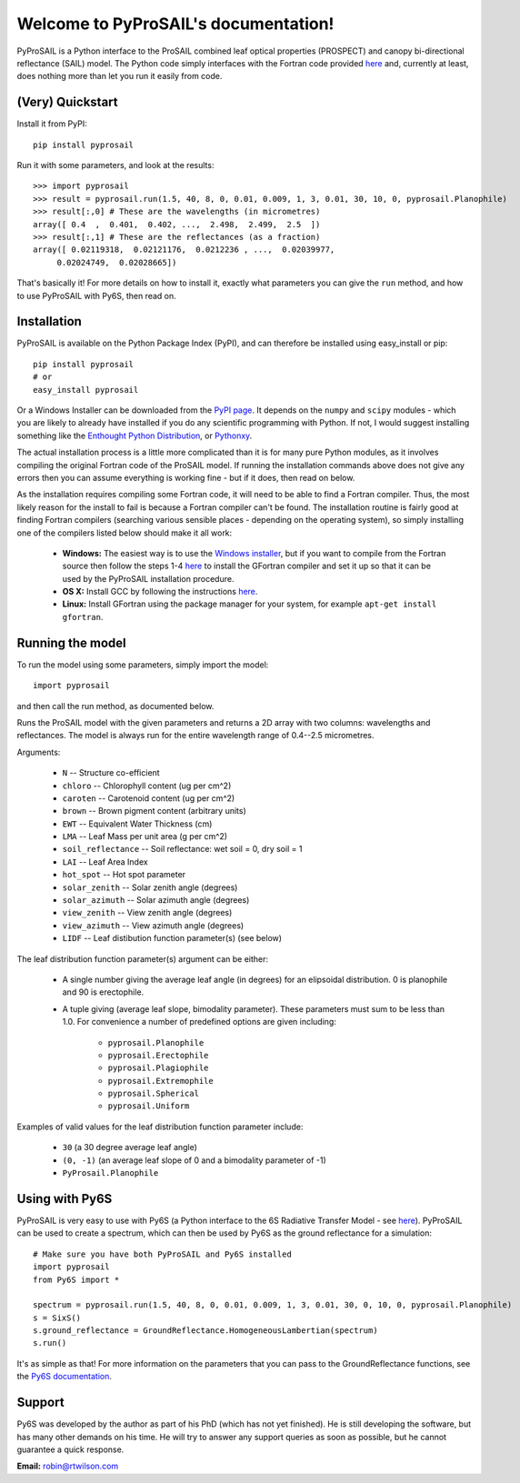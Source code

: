.. PyProSAIL documentation master file, created by
   sphinx-quickstart on Tue Jan  1 18:02:06 2013.
   You can adapt this file completely to your liking, but it should at least
   contain the root `toctree` directive.

Welcome to PyProSAIL's documentation!
=====================================

PyProSAIL is a Python interface to the ProSAIL combined leaf optical properties (PROSPECT) and canopy bi-directional reflectance (SAIL) model. The Python code simply interfaces with the Fortran code provided `here <http://teledetection.ipgp.jussieu.fr/prosail/>`_ and, currently at least, does nothing more than let you run it easily from code.

(Very) Quickstart
-----------------
Install it from PyPI::

   pip install pyprosail

Run it with some parameters, and look at the results::

   >>> import pyprosail
   >>> result = pyprosail.run(1.5, 40, 8, 0, 0.01, 0.009, 1, 3, 0.01, 30, 10, 0, pyprosail.Planophile)
   >>> result[:,0] # These are the wavelengths (in micrometres)
   array([ 0.4  ,  0.401,  0.402, ...,  2.498,  2.499,  2.5  ])
   >>> result[:,1] # These are the reflectances (as a fraction)
   array([ 0.02119318,  0.02121176,  0.0212236 , ...,  0.02039977,
        0.02024749,  0.02028665])

That's basically it! For more details on how to install it, exactly what parameters you can give the ``run`` method, and how to use PyProSAIL with Py6S, then read on.

Installation
------------
PyProSAIL is available on the Python Package Index (PyPI), and can therefore be installed using easy_install or pip::

   pip install pyprosail
   # or
   easy_install pyprosail

Or a Windows Installer can be downloaded from the `PyPI page <http://pypi.python.org/pypi/PyPROSAIL>`_. It depends on the ``numpy`` and ``scipy`` modules - which you are likely to already have installed if you do any scientific programming with Python. If not, I would suggest installing something like the `Enthought Python Distribution <http://www.enthought.com/products/epd.php>`_, or `Pythonxy <http://code.google.com/p/pythonxy/>`_.

The actual installation process is a little more complicated than it is for many pure Python modules, as it involves compiling the original Fortran code of the ProSAIL model. If running the installation commands above does not give any errors then you can assume everything is working fine - but if it does, then read on below.

As the installation requires compiling some Fortran code, it will need to be able to find a Fortran compiler. Thus, the most likely reason for the install to fail is because a Fortran compiler can't be found. The installation routine is fairly good at finding Fortran compilers (searching various sensible places - depending on the operating system), so simply installing one of the compilers listed below should make it all work:

  * **Windows:** The easiest way is to use the `Windows installer <http://pypi.python.org/pypi/PyPROSAIL>`_, but if you want to compile from the Fortran source then follow the steps 1-4 `here <http://www.scipy.org/F2PY_Windows>`_ to install the GFortran compiler and set it up so that it can be used by the PyProSAIL installation procedure.
  * **OS X:** Install GCC by following the instructions `here <http://hpc.sourceforge.net/#fortran>`_.
  * **Linux:** Install GFortran using the package manager for your system, for example ``apt-get install gfortran``.
 
Running the model
-----------------
To run the model using some parameters, simply import the model::

   import pyprosail

and then call the run method, as documented below.

.. py:function:: pyprosail.run(N, chloro, caroten, brown, EWT, LMA, psoil, LAI, hot_spot, solar_zenith, solar_azimuth, view_zenith, view_azimuth, LIDF)

Runs the ProSAIL model with the given parameters and returns a 2D array with two columns: wavelengths and reflectances. The model is always run for the entire wavelength range of 0.4--2.5 micrometres.

Arguments:
  
  * ``N`` -- Structure co-efficient
  * ``chloro`` -- Chlorophyll content (ug per cm^2)
  * ``caroten`` -- Carotenoid content (ug per cm^2)
  * ``brown`` -- Brown pigment content (arbitrary units)
  * ``EWT`` -- Equivalent Water Thickness (cm)
  * ``LMA`` -- Leaf Mass per unit area (g per cm^2)
  * ``soil_reflectance`` -- Soil reflectance: wet soil = 0, dry soil = 1
  * ``LAI`` -- Leaf Area Index
  * ``hot_spot`` -- Hot spot parameter
  * ``solar_zenith`` -- Solar zenith angle (degrees)
  * ``solar_azimuth`` -- Solar azimuth angle (degrees)
  * ``view_zenith`` -- View zenith angle (degrees)
  * ``view_azimuth`` -- View azimuth angle (degrees)
  * ``LIDF`` -- Leaf distibution function parameter(s) (see below)

The leaf distribution function parameter(s) argument can be either:

  * A single number giving the average leaf angle (in degrees) for an elipsoidal distribution. 0 is planophile and 90 is erectophile.
  * A tuple giving (average leaf slope, bimodality parameter). These parameters must sum to be less than 1.0. For convenience a number of predefined options are given including:

  		* ``pyprosail.Planophile``
  		* ``pyprosail.Erectophile``
  		* ``pyprosail.Plagiophile``
  		* ``pyprosail.Extremophile``
  		* ``pyprosail.Spherical``
  		* ``pyprosail.Uniform``

Examples of valid values for the leaf distribution function parameter include:

	* ``30`` (a 30 degree average leaf angle)
	* ``(0, -1)`` (an average leaf slope of 0 and a bimodality parameter of -1)
	* ``PyProsail.Planophile``

Using with Py6S
---------------
PyProSAIL is very easy to use with Py6S (a Python interface to the 6S Radiative Transfer Model - see `here <http://py6s.readthedocs.org>`_). PyProSAIL can be used to create a spectrum, which can then be used by Py6S as the ground reflectance for a simulation::

   # Make sure you have both PyProSAIL and Py6S installed
   import pyprosail
   from Py6S import *

   spectrum = pyprosail.run(1.5, 40, 8, 0, 0.01, 0.009, 1, 3, 0.01, 30, 0, 10, 0, pyprosail.Planophile)
   s = SixS()
   s.ground_reflectance = GroundReflectance.HomogeneousLambertian(spectrum)
   s.run()

It's as simple as that! For more information on the parameters that you can pass to the GroundReflectance functions, see the `Py6S documentation <http://py6s.readthedocs.org/en/latest/params.html#ground-reflectances>`_.

Support
-------
Py6S was developed by the author as part of his PhD (which has not yet finished). He is still developing the software, but has many other demands on his time. He will try to answer any support queries as soon as possible, but he cannot guarantee a quick response.

**Email:** robin@rtwilson.com